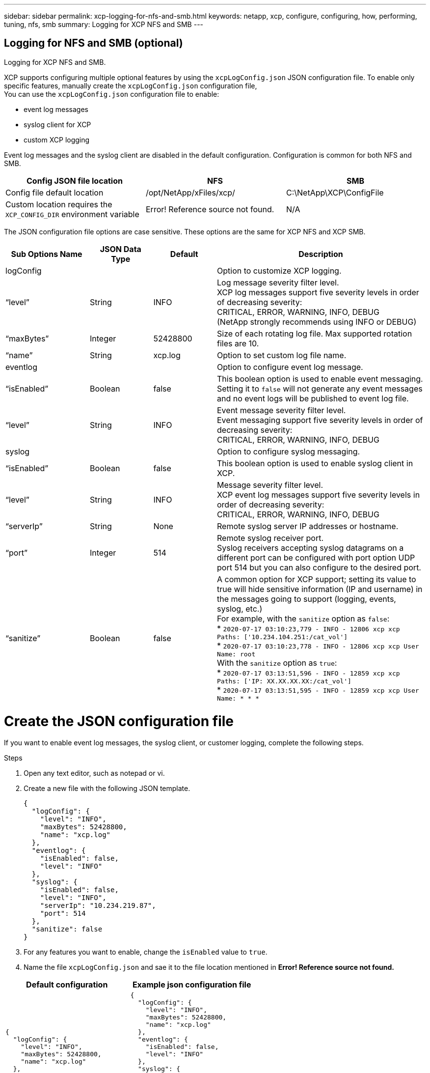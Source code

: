 ---
sidebar: sidebar
permalink: xcp-logging-for-nfs-and-smb.html
keywords: netapp, xcp, configure, configuring, how, performing, tuning, nfs, smb
summary: Logging for XCP NFS and SMB
---

== Logging for NFS and SMB (optional)
:hardbreaks:
:nofooter:
:icons: font
:linkattrs:
:imagesdir: ./media/

[.lead]
Logging for XCP NFS and SMB.

XCP supports configuring multiple optional features by using the `xcpLogConfig.json` JSON configuration file. To enable only specific features, manually create the `xcpLogConfig.json` configuration file,
You can use the `xcpLogConfig.json` configuration file to enable:

* event log messages
*	syslog client for XCP
*	custom XCP logging

Event log messages and the syslog client are disabled in the default configuration. Configuration is common for both NFS and SMB.

|===
|Config JSON file location |NFS |SMB

|Config file default location
|/opt/NetApp/xFiles/xcp/
|C:\NetApp\XCP\ConfigFile
|Custom location requires the `XCP_CONFIG_DIR` environment variable
|Error! Reference source not found.
|N/A
|===

The JSON configuration file options are case sensitive. These options are the same for XCP NFS and XCP SMB.

[cols="20,15,15,50"]
|===
|Sub Options Name |JSON Data Type |Default |Description

|logConfig
|
|
|Option to customize XCP logging.
|“level”
|String
|INFO
|Log message severity filter level.
XCP log messages support five severity levels in order of decreasing severity:
CRITICAL, ERROR, WARNING, INFO, DEBUG
(NetApp strongly recommends using INFO or DEBUG)
|“maxBytes”
|Integer
|52428800
|Size of each rotating log file. Max supported rotation files are 10.
|“name”
|String
|xcp.log
|Option to set custom log file name.
|eventlog
|
|
|Option to configure event log message.
|“isEnabled”
|Boolean
|false
|This boolean option is used to enable event messaging. Setting it to `false` will not generate any event messages and no event logs will be published to event log file.
|“level”
|String
|INFO
|Event message severity filter level.
Event messaging support five severity levels in order of decreasing severity:
CRITICAL, ERROR, WARNING, INFO, DEBUG
|syslog
|
|
|Option to configure syslog messaging.
|“isEnabled”
|Boolean
|false
|This boolean option is used to enable syslog client in XCP.
|“level”
|String
|INFO
|Message severity filter level.
XCP event log messages support five severity levels in order of decreasing severity:
CRITICAL, ERROR, WARNING, INFO, DEBUG
|“serverIp”
|String
|None
|Remote syslog server IP addresses or hostname.
|“port”
|Integer
|514
|Remote syslog receiver port.
Syslog receivers accepting syslog datagrams on a different port can be configured with port option  UDP port 514 but you can also configure to the desired port.
|“sanitize”
|Boolean
|false
a|A common option for XCP support; setting its value to true will hide sensitive information (IP and username) in the messages going to support (logging, events, syslog, etc.)
For example, with the `sanitize` option as `false`:
*	`2020-07-17 03:10:23,779 - INFO - 12806 xcp xcp Paths: ['10.234.104.251:/cat_vol']`
*	`2020-07-17 03:10:23,778 - INFO - 12806 xcp xcp User Name: root`
With the `sanitize` option as `true`:
*	`2020-07-17 03:13:51,596 - INFO - 12859 xcp xcp Paths: ['IP: XX.XX.XX.XX:/cat_vol']`
*	`2020-07-17 03:13:51,595 - INFO - 12859 xcp xcp User Name: * * *`
|===

= Create the JSON configuration file

If you want to enable event log messages, the syslog client, or customer logging, complete the following steps.

.Steps

. Open any text editor, such as notepad or vi.
.	Create a new file with the following JSON template.
+
----
{
  "logConfig": {
    "level": "INFO",
    "maxBytes": 52428800,
    "name": "xcp.log"
  },
  "eventlog": {
    "isEnabled": false,
    "level": "INFO"
  },
  "syslog": {
    "isEnabled": false,
    "level": "INFO",
    "serverIp": "10.234.219.87",
    "port": 514
  },
  "sanitize": false
}
----
.	For any features you want to enable, change the `isEnabled` value to `true`.
.	Name the file `xcpLogConfig.json` and sae it to the file location mentioned in *Error! Reference source not found.*

|===
|Default configuration |Example json configuration file

a|
----
{
  "logConfig": {
    "level": "INFO",
    "maxBytes": 52428800,
    "name": "xcp.log"
  },
  "sanitize": false
}
----
a|
----
{
  "logConfig": {
    "level": "INFO",
    "maxBytes": 52428800,
    "name": "xcp.log"
  },
  "eventlog": {
    "isEnabled": false,
    "level": "INFO"
  },
  "syslog": {
    "isEnabled": false,
    "level": "INFO",
    "serverIp": "10.234.219.87",
    "port": 514
  },
  "sanitize": false
}
----
|===
